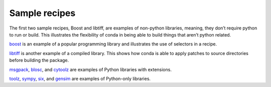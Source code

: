 Sample recipes
==============

The first two sample recipes, Boost and libtiff, are examples of non-python libraries, meaning, they don’t require python to run or build. This illustrates the flexibility of conda in being able to build things that aren’t python related.

`boost <https://github.com/conda/conda-recipes/tree/master/boost>`_ is an example 
of a popular programming library and illustrates the use of selectors in a recipe.

`libtiff <https://github.com/conda/conda-recipes/tree/master/libtiff>`_ is another 
example of a compiled library. This shows how conda is able to apply patches to source directories before building the package.

`msgpack <https://github.com/conda/conda-recipes/tree/master/msgpack>`_, 
`blosc <https://github.com/conda/conda-recipes/tree/master/blosc>`_, and 
`cytoolz <https://github.com/conda/conda-recipes/tree/master/cytoolz>`_ are examples 
of Python libraries with extensions.

`toolz <https://github.com/conda/conda-recipes/tree/master/toolz>`_, 
`sympy <https://github.com/conda/conda-recipes/tree/master/sympy>`_, 
`six <https://github.com/conda/conda-recipes/tree/master/six>`_, and 
`gensim <https://github.com/conda/conda-recipes/tree/master/gensim>`_ are 
examples of Python-only libraries.
